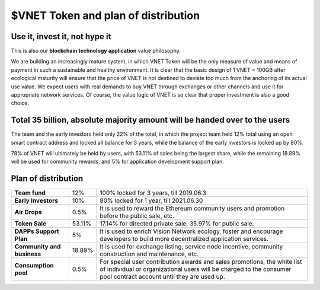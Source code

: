 $VNET Token and plan of distribution
====================================



Use it, invest it, not hype it
------------------------------

This is also our **blockchain technology application** value philosophy.

We are building an increasingly mature system, in which VNET Token will be the only measure of value and means of payment in such a sustainable and healthy environment. It is clear that the basic design of 1 VNET = 100GB after ecological maturity will ensure that the price of VNET is not destined to deviate too much from the anchoring of its actual use value. We expect users with real demands to buy VNET through exchanges or other channels and use it for appropriate network services. Of course, the value logic of VNET is so clear that proper investment is also a good choice.


Total 35 billion, absolute majority amount will be handed over to the users
---------------------------------------------------------------------------

The team and the early investors held only 22% of the total, in which the project team held 12% total using an open smart contract address and locked all balance for 3 years, while the balance of the early investors is locked up by 80%.

78% of VNET will ultimately be held by users, with 53.11% of sales being the largest share, while the remaining 18.89% will be used for community rewards, and 5% for application development support plan.


Plan of distribution
--------------------

+----------------------------+--------+---------------------------------------------------+
| **Team fund**              | 12%    | 100% locked for 3 years, till 2019.06.3           |
+----------------------------+--------+---------------------------------------------------+
| **Early Investors**        | 10%    | 80% locked for 1 year, till 2021.06.30            |
+----------------------------+--------+---------------------------------------------------+
| **Air Drops**              | 0.5%   | It is used to reward the Ethereum community users |
|                            |        | and promotion before the public sale, etc.        |
+----------------------------+--------+---------------------------------------------------+
| **Token Sale**             | 53.11% | 17.14% for directed private sale,                 |
|                            |        | 35.97% for public sale.                           |
+----------------------------+--------+---------------------------------------------------+
| **DAPPs Support Plan**     | 5%     | It is used to enrich Vision Network ecology,      |
|                            |        | foster and encourage developers to build more     |
|                            |        | decentralized application services.               |
+----------------------------+--------+---------------------------------------------------+
| **Community and business** | 18.89% | It is used for exchange listing,                  |
|                            |        | service node incentive,                           |
|                            |        | community construction and maintenance, etc.      |
+----------------------------+--------+---------------------------------------------------+
| **Consumption pool**       | 0.5%   | For special user contribution awards and          |
|                            |        | sales promotions, the white list of individual or |
|                            |        | organizational users will be charged to the       |
|                            |        | consumer pool contract account until they         |
|                            |        | are used up.                                      |
+----------------------------+--------+---------------------------------------------------+


